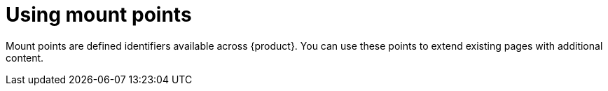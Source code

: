 [id="proc-using-mount-points"]

= Using mount points

Mount points are defined identifiers available across {product}. You can use these points to extend existing pages with additional content.